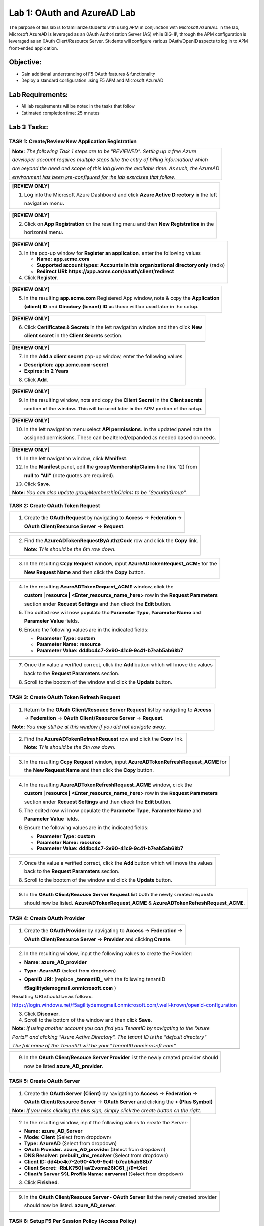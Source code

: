 Lab 1: OAuth and AzureAD Lab
============================

The purpose of this lab is to familiarize students with using APM in
conjunction with Microsoft AzureAD. In the lab, Microsoft AzureAD is
leveraged as an OAuth Authorization Server (AS) while BIG-IP, through
the APM configuration is leveraged as an OAuth Client/Resource Server. 
Students will configure various OAuth/OpenID aspects to log in to APM
front-ended application.

Objective:
----------

-  Gain additional understanding of F5 OAuth features & functionality

-  Deploy a standard configuration using F5 APM and Microsoft AzureAD    

Lab Requirements:
-----------------

-  All lab requirements will be noted in the tasks that follow

-  Estimated completion time: 25 minutes

Lab 3 Tasks:
------------

TASK 1: Create/Review New Application Registration
~~~~~~~~~~~~~~~~~~~~~~~~~~~~~~~~~~~~~~~~~~~~~~~~~~

+----------------------------------------------------------------------------------------------+
| **Note:** *The following Task 1 steps are to be "REVIEWED". Setting up a free Azure*         |
|                                                                                              |
| *developer account requires multiple steps (like the entry of billing information) which*    |
|                                                                                              |
| *are beyond the need and scope of this lab given the available time.  As such, the AzureAD*  |
|                                                                                              |
| *environment has been pre-configured for the lab exercises that follow.*                     |
+----------------------------------------------------------------------------------------------+

+----------------------------------------------------------------------------------------------+
| **[REVIEW ONLY]**                                                                            |
|                                                                                              |
| 1. Log into the Microsoft Azure Dashboard and click  **Azure Active Directory** in the left  |
|                                                                                              |
|    navigation menu.                                                                          |
+----------------------------------------------------------------------------------------------+
| |image034|                                                                                   |
+----------------------------------------------------------------------------------------------+

+----------------------------------------------------------------------------------------------+
| **[REVIEW ONLY]**                                                                            |
|                                                                                              |
| 2. Click on **App Registration** on the resulting menu and then **New Registration** in the  |
|                                                                                              |
|    horizontal menu.                                                                          |
+----------------------------------------------------------------------------------------------+
| |image035|                                                                                   |
+----------------------------------------------------------------------------------------------+

+----------------------------------------------------------------------------------------------+
| **[REVIEW ONLY]**                                                                            |
|                                                                                              |
| 3. In the pop-up window for **Register an application**, enter the following values          |
|                                                                                              |
|    * **Name:** **app.acme.com**                                                              |
|                                                                                              |
|    * **Supported account types:** **Accounts in this organizational directory only** (radio) |
|                                                                                              |
|    * **Redirect URI:** **https://app.acme.com/oauth/client/redirect**                        |
|                                                                                              |
| 4. Click **Register**.                                                                       |
+----------------------------------------------------------------------------------------------+
| |image036|                                                                                   |
+----------------------------------------------------------------------------------------------+
 
+----------------------------------------------------------------------------------------------+
| **[REVIEW ONLY]**                                                                            |
|                                                                                              |
| 5. In the resulting **app.acme.com** Registered App window, note & copy the **Application**  |
|                                                                                              |
|    **(client) ID** and **Directory (tenant) ID** as these will be used later in the setup.   |
+----------------------------------------------------------------------------------------------+
| |image037|                                                                                   |
+----------------------------------------------------------------------------------------------+

+----------------------------------------------------------------------------------------------+
| **[REVIEW ONLY]**                                                                            |
|                                                                                              |
| 6. Click **Certificates & Secrets** in the left navigation window and then click **New**     |
|                                                                                              |
|    **client secret** in the **Client Secrets** section.                                      |
+----------------------------------------------------------------------------------------------+
| |image038|                                                                                   |
+----------------------------------------------------------------------------------------------+

+----------------------------------------------------------------------------------------------+
| **[REVIEW ONLY]**                                                                            |
|                                                                                              |
| 7. In the **Add a client secret** pop-up window, enter the following values                  |
|                                                                                              |
| -  **Description:** **app.acme.com-secret**                                                  |
|                                                                                              |
| -  **Expires:** **In 2 Years**                                                               |
|                                                                                              |
| 8. Click **Add**.                                                                            |
+----------------------------------------------------------------------------------------------+
| |image039|                                                                                   |
+----------------------------------------------------------------------------------------------+

+----------------------------------------------------------------------------------------------+
| **[REVIEW ONLY]**                                                                            |
|                                                                                              |
| 9. In the resulting window, note and copy the **Client Secret** in the **Client secrets**    |
|                                                                                              |
|    section of the window. This will be used later in the APM portion of the setup.           |
+----------------------------------------------------------------------------------------------+
| |image040|                                                                                   |
+----------------------------------------------------------------------------------------------+
 
+----------------------------------------------------------------------------------------------+
| **[REVIEW ONLY]**                                                                            |
|                                                                                              |
| 10. In the left navigation menu select **API permissions**. In the updated panel note the    |
|                                                                                              |
|     assigned permissions.  These can be altered/expanded as needed based on needs.           |
+----------------------------------------------------------------------------------------------+
| |image041|                                                                                   |
+----------------------------------------------------------------------------------------------+

+----------------------------------------------------------------------------------------------+
| **[REVIEW ONLY]**                                                                            |
|                                                                                              |
| 11. In the left navigation window, click **Manifest**.                                       |
|                                                                                              |
| 12. In the **Manifest** panel, edit the **groupMembershipClaims** line (line 12) from        |
|                                                                                              |
|     **null** to **“All”** (note quotes are required).                                        |
|                                                                                              |
| 13. Click **Save**.                                                                          |
|                                                                                              |
| **Note:** *You can also update groupMembershipClaims to be "SecurityGroup".*                 |
+----------------------------------------------------------------------------------------------+
| |image042|                                                                                   |
+----------------------------------------------------------------------------------------------+

TASK 2: Create OAuth Token Request
~~~~~~~~~~~~~~~~~~~~~~~~~~~~~~~~~~

+----------------------------------------------------------------------------------------------+
| 1. Create the **OAuth Request** by navigating to **Access** -> **Federation** ->             |
|                                                                                              |
|    **OAuth Client/Resource Server** -> **Request**.                                          |
+----------------------------------------------------------------------------------------------+
| |image001|                                                                                   |
+----------------------------------------------------------------------------------------------+

+----------------------------------------------------------------------------------------------+
| 2. Find the **AzureADTokenRequestByAuthzCode** row and click the **Copy** link.              |
|                                                                                              |
|    **Note:** *This should be the 6th row down.*                                              |
+----------------------------------------------------------------------------------------------+
| |image002|                                                                                   |
+----------------------------------------------------------------------------------------------+

+----------------------------------------------------------------------------------------------+
| 3. In the resulting **Copy Request** window, input **AzureADTokenRequest_ACME** for the      |
|                                                                                              |
|    **New Request Name** and then click the **Copy** button.                                  |
+----------------------------------------------------------------------------------------------+
| |image003|                                                                                   |
+----------------------------------------------------------------------------------------------+

+----------------------------------------------------------------------------------------------+
| 4. In the resulting **AzureADTokenRequest_ACME** window, click the                           |
|                                                                                              |
|    **custom | resource | <Enter_resource_name_here>** row in the **Request Parameters**      |
|                                                                                              |
|    section under **Request Settings** and then clieck the **Edit** button.                   |
|                                                                                              |
| 5. The edited row will now populate the **Parameter Type**, **Parameter Name** and           |
|                                                                                              |
|    **Parameter Value** fields.                                                               |
|                                                                                              |
| 6. Ensure the following values are in the indicated fields:                                  |
|                                                                                              |
|    * **Parameter Type:** **custom**                                                          |
|                                                                                              |
|    * **Parameter Name:** **resource**                                                        |
|                                                                                              |
|    * **Parameter Value:** **dd4bc4c7-2e90-41c9-9c41-b7eab5ab68b7**                           |
+----------------------------------------------------------------------------------------------+
| |image004|                                                                                   |
+----------------------------------------------------------------------------------------------+

+----------------------------------------------------------------------------------------------+
| 7. Once the value a verified correct, click the **Add** button which will move the values    |
|                                                                                              |
|    back to the **Request Parameters** section.                                               |
|                                                                                              |
| 8. Scroll to the bootom of the window and click the **Update** button.                       |
+----------------------------------------------------------------------------------------------+
| |image005|                                                                                   |
+----------------------------------------------------------------------------------------------+

TASK 3: Create OAuth Token Refresh Request
~~~~~~~~~~~~~~~~~~~~~~~~~~~~~~~~~~~~~~~~~~

+----------------------------------------------------------------------------------------------+
| 1. Return to the **OAuth Client/Resouce Server Request** list by navigating to **Access**    |
|                                                                                              |
|    -> **Federation** -> **OAuth Client/Resource Server** -> **Request**.                     |
|                                                                                              |
| **Note:** *You may still be at this window if you did not navigate away.*                    |
+----------------------------------------------------------------------------------------------+
| |image001|                                                                                   |
+----------------------------------------------------------------------------------------------+

+----------------------------------------------------------------------------------------------+
| 2. Find the **AzureADTokenRefreshRequest** row and click the **Copy** link.                  |
|                                                                                              |
|    **Note:** *This should be the 5th row down.*                                              |
+----------------------------------------------------------------------------------------------+
| |image006|                                                                                   |
+----------------------------------------------------------------------------------------------+

+----------------------------------------------------------------------------------------------+
| 3. In the resulting **Copy Request** window, input **AzureADTokenRefreshRequest_ACME** for   |
|                                                                                              |
|    the **New Request Name** and then click the **Copy** button.                              |
+----------------------------------------------------------------------------------------------+
| |image007|                                                                                   |
+----------------------------------------------------------------------------------------------+

+----------------------------------------------------------------------------------------------+
| 4. In the resulting **AzureADTokenRefreshRequest_ACME** window, click the                    |
|                                                                                              |
|    **custom | resource | <Enter_resource_name_here>** row in the **Request Parameters**      |
|                                                                                              |
|    section under **Request Settings** and then clieck the **Edit** button.                   |
|                                                                                              |
| 5. The edited row will now populate the **Parameter Type**, **Parameter Name** and           |
|                                                                                              |
|    **Parameter Value** fields.                                                               |
|                                                                                              |
| 6. Ensure the following values are in the indicated fields:                                  |
|                                                                                              |
|    * **Parameter Type:** **custom**                                                          |
|                                                                                              |
|    * **Parameter Name:** **resource**                                                        |
|                                                                                              |
|    * **Parameter Value:** **dd4bc4c7-2e90-41c9-9c41-b7eab5ab68b7**                           |
+----------------------------------------------------------------------------------------------+
| |image008|                                                                                   |
+----------------------------------------------------------------------------------------------+

+----------------------------------------------------------------------------------------------+
| 7. Once the value a verified correct, click the **Add** button which will move the values    |
|                                                                                              |
|    back to the **Request Parameters** section.                                               |
|                                                                                              |
| 8. Scroll to the bootom of the window and click the **Update** button.                       |
+----------------------------------------------------------------------------------------------+
| |image009|                                                                                   |
+----------------------------------------------------------------------------------------------+

+----------------------------------------------------------------------------------------------+
| 9. In the **OAuth Client/Resouce Server Request** list both the newly created requests       |
|                                                                                              |
|    should now be listed. **AzureADTokenRequest_ACME** & **AzureADTokenRefreshRequest_ACME**. |
+----------------------------------------------------------------------------------------------+
| |image010|                                                                                   |
+----------------------------------------------------------------------------------------------+

TASK 4: Create OAuth Provider
~~~~~~~~~~~~~~~~~~~~~~~~~~~~~

+----------------------------------------------------------------------------------------------+
| 1. Create the **OAuth Provider** by navigating to **Access** -> **Federation** ->            |
|                                                                                              |
|    **OAuth Client/Resource Server** -> **Provider** and clicking **Create**.                 |
+----------------------------------------------------------------------------------------------+
| |image011|                                                                                   |
+----------------------------------------------------------------------------------------------+

+----------------------------------------------------------------------------------------------+
| 2. In the resulting window, input the following values to create the Provider:               |
|                                                                                              |
| -  **Name**: **azure\_AD\_provider**                                                         |
|                                                                                              |
| -  **Type**: **AzureAD**  (select from dropdown)                                             |
|                                                                                              |
| -  **OpenID URI:** (replace **\_tennantID\_** with the following tenantID                    |
|                                                                                              |
|    **f5agilitydemogmail.onmicrosoft.com** )                                                  |
|                                                                                              |
| Resulting URI should be as follows:                                                          |
|                                                                                              |
| https://login.windows.net/f5agilitydemogmail.onmicrosoft.com/.well-known/openid-configuration|
|                                                                                              |
| 3. Click **Discover**.                                                                       |
|                                                                                              |
| 4. Scroll to the bottom of the window and then click **Save**.                               |
|                                                                                              |
| **Note:** *If using another account you can find you TenantID by navigating to the "Azure*   |
|                                                                                              |
| *Portal" and clicking "Azure Active Directory". The tenant ID is the "default directory"*    |
|                                                                                              |
| *The full name of the TenantID will be your "TenantID.onmicrosoft.com".*                     |
+----------------------------------------------------------------------------------------------+
| |image012|                                                                                   |
+----------------------------------------------------------------------------------------------+

+----------------------------------------------------------------------------------------------+
| 9. In the **OAuth Client/Resouce Server Provider** list the newly created provider should    |
|                                                                                              |
|    now be listed **azure_AD_provider**.                                                      |
+----------------------------------------------------------------------------------------------+
| |image013|                                                                                   |
+----------------------------------------------------------------------------------------------+

TASK 5: Create OAuth Server
~~~~~~~~~~~~~~~~~~~~~~~~~~~

+----------------------------------------------------------------------------------------------+
| 1. Create the **OAuth Server (Client)** by navigating to **Access** -> **Federation** ->     |
|                                                                                              |
|    **OAuth Client/Resource Server** -> **OAuth Server** and clicking the **+ (Plus Symbol)** |
|                                                                                              |
| **Note:** *If you miss clicking the plus sign, simply click the create button on the right.* |
+----------------------------------------------------------------------------------------------+
| |image014|                                                                                   |
+----------------------------------------------------------------------------------------------+

+----------------------------------------------------------------------------------------------+
| 2. In the resulting window, input the following values to create the Server:                 |
|                                                                                              |
| -  **Name:** **azure\_AD\_Server**                                                           |
|                                                                                              |
| -  **Mode:** **Client** (Select from dropdown)                                               |
|                                                                                              |
| -  **Type:** **AzureAD** (Select from dropdown)                                              |
|                                                                                              |
| -  **OAuth Provider:** **azure\_AD\_provider** (Select from dropdown)                        |
|                                                                                              |
| -  **DNS Resolver:** **prebuilt\_dns\_resolver** (Select from dropdown)                      |
|                                                                                              |
| -  **Client ID:** **dd4bc4c7-2e90-41c9-9c41-b7eab5ab68b7**                                   |
|                                                                                              |
| -  **Client Secret:** **:RbLK?50]:aVZvomaZ6IC61_j/D=tXet**                                   |
|                                                                                              |
| -  **Client’s Server SSL Profile Name:** **serverssl** (Select from dropdown)                |
|                                                                                              |
| 3. Click **Finished**.                                                                       |
+----------------------------------------------------------------------------------------------+
| |image015|                                                                                   |
+----------------------------------------------------------------------------------------------+

+----------------------------------------------------------------------------------------------+
| 9. In the **OAuth Client/Resouce Server - OAuth Server** list the newly created provider     |
|                                                                                              |
|    should now be listed. **azure_AD_server**.                                                |
+----------------------------------------------------------------------------------------------+
| |image016|                                                                                   |
+----------------------------------------------------------------------------------------------+

TASK 6: Setup F5 Per Session Policy (Access Policy) 
~~~~~~~~~~~~~~~~~~~~~~~~~~~~~~~~~~~~~~~~~~~~~~~~~~~

+----------------------------------------------------------------------------------------------+
| 1. Edit the existing **azure_oauth** Per Session Policy by navigating to **Access** ->       |
|                                                                                              |
|    **Profile/Policies** -> **Access Profiles (Per Session Policies)**.                       |
|                                                                                              |
| 2. Locate the **azure_oauth** policy row (should be 4th row) and click the **Edit** link.    |
+----------------------------------------------------------------------------------------------+
| |image017|                                                                                   |
+----------------------------------------------------------------------------------------------+

+----------------------------------------------------------------------------------------------+
| 3. In the resulting Visual Policy Editor window for the **azure_oauth** policy, click the    |
|                                                                                              |
|    **+ (Plus Symbol)** on the **fallback** branch between **Start** and **Allow**.           |
+----------------------------------------------------------------------------------------------+
| |image018|                                                                                   |
+----------------------------------------------------------------------------------------------+

+----------------------------------------------------------------------------------------------+
| 4. In the resulting pop-up window, click the **Authentication** tab and then click the radio |
|                                                                                              |
|    button for **OAuth Client**.                                                              |
|                                                                                              |
| 5. Scroll to the bottom of the window and click **Add Item**.                                |
+----------------------------------------------------------------------------------------------+
| |image019|                                                                                   |
+----------------------------------------------------------------------------------------------+

+----------------------------------------------------------------------------------------------+
| 6. In the **OAuth\_Client** window enter the following values as shown:                      |
|                                                                                              |
| -  **Server:** **/Common/azure\_AD\_server** (Select from dropdown)                          |
|                                                                                              |
| -  **Grant Type:** **Authorization code** (Select from dropdown)                             |
|                                                                                              |
| -  **OpenID Connect:** **Enabled** (Select from dropdown)                                    |
|                                                                                              |
| -  **OpenID Connect Flow Type:** **Authorization code** (Select from dropdown)               |
|                                                                                              |
| -  **Authentication Redirect Request:** **/Common/AzureADAuthRedirectRequest**  (dropdown)   |
|                                                                                              |
| -  **Token Request:** **/Common/AzureADTokenRequest_ACME**                                   |
|                                                                                              |
| -  **Refresh Token Request:** **/Common/AzureADTokenRefreshRequest_ACME** (dropdown)         |
|                                                                                              |
| -  **OpenID Connect UserInfo Request:** **None** (Select from dropdown)                      |
|                                                                                              |
| -  **Redirection URI:** **https://%{session.server.network.name}/oauth/client/redirect**     |
|                                                                                              |
| 10. Click **Save**.                                                                          |
+----------------------------------------------------------------------------------------------+
| |image020|                                                                                   |
+----------------------------------------------------------------------------------------------+

+----------------------------------------------------------------------------------------------+
| 11. In the Visual Policy Editor window for the **azure_oauth** policy, click the             |
|                                                                                              |
|     **+ (Plus Symbol)** on the **Successful** branch following the **OAuth Client** action.  |
|                                                                                              |
| 12. In the resulting pop-up window, click the **Assignment** tab and then click the radio    |
|                                                                                              |
|     button for **Variable Assign**.                                                          |
|                                                                                              |
| 13. Scroll to the bottom of the window and click **Add Item**.                               |
+----------------------------------------------------------------------------------------------+
| |image021|                                                                                   |
+----------------------------------------------------------------------------------------------+

+----------------------------------------------------------------------------------------------+
| 14. In the **Variable Assign** window click the **Add new entry** button.                    |
+----------------------------------------------------------------------------------------------+
| |image022|                                                                                   |
+----------------------------------------------------------------------------------------------+

+----------------------------------------------------------------------------------------------+
| 15. In the resulting window click the, input **session.logon.last.username** into the left   |
|                                                                                              |
|     pane.                                                                                    |
|                                                                                              |
| 16. For the right pane, use the top dropdown to select **Session Variable**.                 |
|                                                                                              |
| 17. In the **Session Variable** field presented input the following variable value:          |
|                                                                                              |
|     **session.oauth.client.last.id_token.upn**.                                              |
|                                                                                              |
| 18. Click the **Finished** button.                                                           |
+----------------------------------------------------------------------------------------------+
| |image023|                                                                                   |
+----------------------------------------------------------------------------------------------+

+----------------------------------------------------------------------------------------------+
| 19. In the resulting window, review the Assignment expression and click the **Save** button. |
+----------------------------------------------------------------------------------------------+
| |image024|                                                                                   |
+----------------------------------------------------------------------------------------------+

+----------------------------------------------------------------------------------------------+
| 20. Click on the **Apply Access Policy** link in the top left-hand corner.                   |
+----------------------------------------------------------------------------------------------+
| |image025|                                                                                   |
+----------------------------------------------------------------------------------------------+

TASK 7: Testing the OAuth Configuration
~~~~~~~~~~~~~~~~~~~~~~~~~~~~~~~~~~~~~~~

+----------------------------------------------------------------------------------------------+
| 1. Open Firefox from the Jumphost desktop and click on the **app.acme.com** link in the      |
|                                                                                              |
|    bookmark toolbar.                                                                         |
+----------------------------------------------------------------------------------------------+
| |image026|                                                                                   |
+----------------------------------------------------------------------------------------------+

+----------------------------------------------------------------------------------------------+
| 2. Once redeirected to **https://login.microsoftonline.com** sign in with                    |
|                                                                                              |
|    **demouser@f5agilitydemogmail.onmicrosoft.com**, and then click **Next**                  |
+----------------------------------------------------------------------------------------------+
| |image027|                                                                                   |
+----------------------------------------------------------------------------------------------+

+----------------------------------------------------------------------------------------------+
| 3. In the updated browser window, input **F5!2020!** and click **Sign in**.                  |
+----------------------------------------------------------------------------------------------+
| |image028|                                                                                   |
+----------------------------------------------------------------------------------------------+

+----------------------------------------------------------------------------------------------+
| 4. In the updated browser window, check the checkbox for **Don't show this again** and click |
|                                                                                              |
|    the **Yes** button.                                                                       |
+----------------------------------------------------------------------------------------------+
| |image029|                                                                                   |
+----------------------------------------------------------------------------------------------+

+----------------------------------------------------------------------------------------------+
| 5. The browser window should now update, and return successfully the application portal for  |
|                                                                                              |
|    **https://app.acme.com**.                                                                 |
+----------------------------------------------------------------------------------------------+
| |image030|                                                                                   |
+----------------------------------------------------------------------------------------------+

TASK 8: Review OAuth Session 
~~~~~~~~~~~~~~~~~~~~~~~~~~~~

+----------------------------------------------------------------------------------------------+
| 1. Navigate to **Access -> Overview -> Active Sessions** on **bigip1**                       |
|                                                                                              |
| 2. Click on the **View** link for the currently active session row.                          |
|                                                                                              |
| **Note:** *If mutiple sessions are present, delete all sessions and restart testing.*        |
+----------------------------------------------------------------------------------------------+
| |image031|                                                                                   |
+----------------------------------------------------------------------------------------------+

+----------------------------------------------------------------------------------------------+
| 3. In the resulting **Session Variable** window, review all the available **oauth.client**   |
|                                                                                              |
|    variables resulting from the access just performed.                                       |
+----------------------------------------------------------------------------------------------+
| |image032|                                                                                   |
+----------------------------------------------------------------------------------------------+

TASK 9: Review OAuth Reports 
~~~~~~~~~~~~~~~~~~~~~~~~~~~~

+----------------------------------------------------------------------------------------------+
| 1. Navigate to **Access -> Overview -> OAuth Reports -> Client/Resource Server** on          |
|                                                                                              |
|    **bigip1**.                                                                               |
|                                                                                              |
| 2. Review and hover over the available reports.                                              |
+----------------------------------------------------------------------------------------------+
| |image033|                                                                                   |
+----------------------------------------------------------------------------------------------+

TASK 10: End of Lab3
~~~~~~~~~~~~~~~~~~~~

+----------------------------------------------------------------------------------------------+
| 1. This concludes Lab3, feel free to review and test the configuration.                      |
+----------------------------------------------------------------------------------------------+
| |image000|                                                                                   |
+----------------------------------------------------------------------------------------------+

.. |image000| image:: media/image001.png
   :width: 800px
.. |image001| image:: media/lab3-001.png
   :width: 800px
.. |image002| image:: media/lab3-002.png
   :width: 800px
.. |image003| image:: media/lab3-003.png
   :width: 800px
.. |image004| image:: media/lab3-004.png
   :width: 800px
.. |image005| image:: media/lab3-005.png
   :width: 800px
.. |image006| image:: media/lab3-006.png
   :width: 800px
.. |image007| image:: media/lab3-007.png
   :width: 800px
.. |image008| image:: media/lab3-008.png
   :width: 800px
.. |image009| image:: media/lab3-009.png
   :width: 800px
.. |image010| image:: media/lab3-010.png
   :width: 800px
.. |image011| image:: media/lab3-011.png
   :width: 800px
.. |image012| image:: media/lab3-012.png
   :width: 800px
.. |image013| image:: media/lab3-013.png
   :width: 800px
.. |image014| image:: media/lab3-014.png
   :width: 800px
.. |image015| image:: media/lab3-015.png
   :width: 800px
.. |image016| image:: media/lab3-016.png
   :width: 800px
.. |image017| image:: media/lab3-017.png
   :width: 800px
.. |image018| image:: media/lab3-018.png
   :width: 800px
.. |image019| image:: media/lab3-019.png
   :width: 800px
.. |image020| image:: media/lab3-020.png
   :width: 800px
.. |image021| image:: media/lab3-021.png
   :width: 800px
.. |image022| image:: media/lab3-022.png
   :width: 800px
.. |image023| image:: media/lab3-023.png
   :width: 800px
.. |image024| image:: media/lab3-024.png
   :width: 800px
.. |image025| image:: media/lab3-025.png
   :width: 800px
.. |image026| image:: media/lab3-026.png
   :width: 800px
.. |image027| image:: media/lab3-027.png
   :width: 800px
.. |image028| image:: media/lab3-028.png
   :width: 800px
.. |image029| image:: media/lab3-029.png
   :width: 800px
.. |image030| image:: media/lab3-030.png
   :width: 800px
.. |image031| image:: media/lab3-031.png
   :width: 800px
.. |image032| image:: media/lab3-032.png
   :width: 800px
.. |image033| image:: media/lab3-033.png
   :width: 800px
.. |image034| image:: media/lab3-034.png
   :width: 800px
.. |image035| image:: media/lab3-035.png
   :width: 800px
.. |image036| image:: media/lab3-036.png
   :width: 800px
.. |image037| image:: media/lab3-037.png
   :width: 800px
.. |image038| image:: media/lab3-038.png
   :width: 800px
.. |image039| image:: media/lab3-039.png
   :width: 800px
.. |image040| image:: media/lab3-040.png
   :width: 800px
.. |image041| image:: media/lab3-041.png
   :width: 800px
.. |image042| image:: media/lab3-042.png
   :width: 800px
.. |image043| image:: media/lab3-043.png
   :width: 800px
.. |image044| image:: media/lab3-044.png
   :width: 800px
.. |image045| image:: media/lab3-045.png
   :width: 800px
.. |image046| image:: media/lab3-046.png
   :width: 800px
.. |image047| image:: media/lab3-047.png
   :width: 800px


